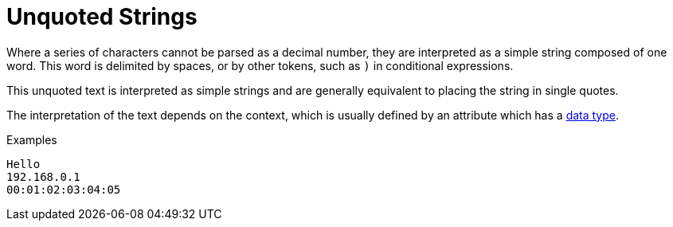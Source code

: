 = Unquoted Strings

Where a series of characters cannot be parsed as a decimal number,
they are interpreted as a simple string composed of one word. This
word is delimited by spaces, or by other tokens, such as `)` in
conditional expressions.

This unquoted text is interpreted as simple strings and are generally
equivalent to placing the string in single quotes.

The interpretation of the text depends on the context, which is
usually defined by an attribute which has a xref:type/index.adoc[data type].

.Examples

`Hello` +
`192.168.0.1` +
`00:01:02:03:04:05`

// Copyright (C) 2021 Network RADIUS SAS.  Licenced under CC-by-NC 4.0.
// This documentation was developed by Network RADIUS SAS.
